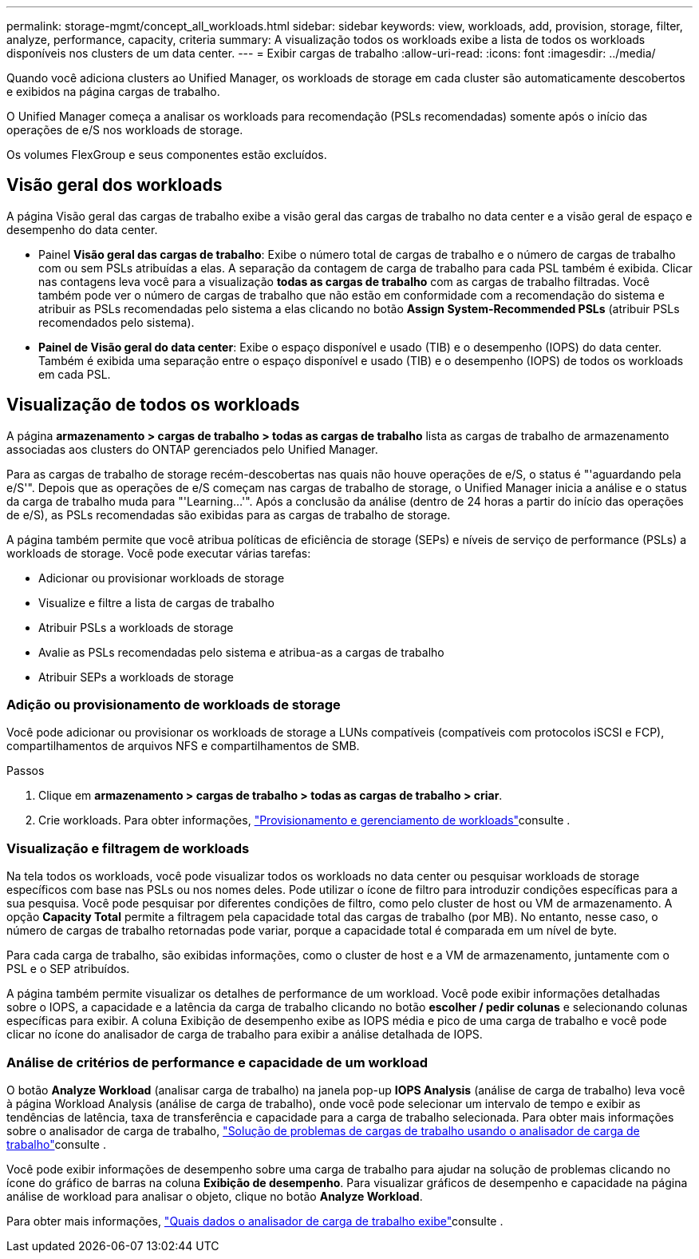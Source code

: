 ---
permalink: storage-mgmt/concept_all_workloads.html 
sidebar: sidebar 
keywords: view, workloads, add, provision, storage, filter, analyze, performance, capacity, criteria 
summary: A visualização todos os workloads exibe a lista de todos os workloads disponíveis nos clusters de um data center. 
---
= Exibir cargas de trabalho
:allow-uri-read: 
:icons: font
:imagesdir: ../media/


[role="lead"]
Quando você adiciona clusters ao Unified Manager, os workloads de storage em cada cluster são automaticamente descobertos e exibidos na página cargas de trabalho.

O Unified Manager começa a analisar os workloads para recomendação (PSLs recomendadas) somente após o início das operações de e/S nos workloads de storage.

Os volumes FlexGroup e seus componentes estão excluídos.



== Visão geral dos workloads

A página Visão geral das cargas de trabalho exibe a visão geral das cargas de trabalho no data center e a visão geral de espaço e desempenho do data center.

* Painel *Visão geral das cargas de trabalho*: Exibe o número total de cargas de trabalho e o número de cargas de trabalho com ou sem PSLs atribuídas a elas. A separação da contagem de carga de trabalho para cada PSL também é exibida. Clicar nas contagens leva você para a visualização *todas as cargas de trabalho* com as cargas de trabalho filtradas. Você também pode ver o número de cargas de trabalho que não estão em conformidade com a recomendação do sistema e atribuir as PSLs recomendadas pelo sistema a elas clicando no botão *Assign System-Recommended PSLs* (atribuir PSLs recomendados pelo sistema).
* *Painel de Visão geral do data center*: Exibe o espaço disponível e usado (TIB) e o desempenho (IOPS) do data center. Também é exibida uma separação entre o espaço disponível e usado (TIB) e o desempenho (IOPS) de todos os workloads em cada PSL.




== Visualização de todos os workloads

A página *armazenamento > cargas de trabalho > todas as cargas de trabalho* lista as cargas de trabalho de armazenamento associadas aos clusters do ONTAP gerenciados pelo Unified Manager.

Para as cargas de trabalho de storage recém-descobertas nas quais não houve operações de e/S, o status é "'aguardando pela e/S'". Depois que as operações de e/S começam nas cargas de trabalho de storage, o Unified Manager inicia a análise e o status da carga de trabalho muda para "'Learning...'". Após a conclusão da análise (dentro de 24 horas a partir do início das operações de e/S), as PSLs recomendadas são exibidas para as cargas de trabalho de storage.

A página também permite que você atribua políticas de eficiência de storage (SEPs) e níveis de serviço de performance (PSLs) a workloads de storage. Você pode executar várias tarefas:

* Adicionar ou provisionar workloads de storage
* Visualize e filtre a lista de cargas de trabalho
* Atribuir PSLs a workloads de storage
* Avalie as PSLs recomendadas pelo sistema e atribua-as a cargas de trabalho
* Atribuir SEPs a workloads de storage




=== Adição ou provisionamento de workloads de storage

Você pode adicionar ou provisionar os workloads de storage a LUNs compatíveis (compatíveis com protocolos iSCSI e FCP), compartilhamentos de arquivos NFS e compartilhamentos de SMB.

.Passos
. Clique em *armazenamento > cargas de trabalho > todas as cargas de trabalho > criar*.
. Crie workloads. Para obter informações, link:../storage-mgmt/concept_provision_and_manage_workloads.html["Provisionamento e gerenciamento de workloads"]consulte .




=== Visualização e filtragem de workloads

Na tela todos os workloads, você pode visualizar todos os workloads no data center ou pesquisar workloads de storage específicos com base nas PSLs ou nos nomes deles. Pode utilizar o ícone de filtro para introduzir condições específicas para a sua pesquisa. Você pode pesquisar por diferentes condições de filtro, como pelo cluster de host ou VM de armazenamento. A opção *Capacity Total* permite a filtragem pela capacidade total das cargas de trabalho (por MB). No entanto, nesse caso, o número de cargas de trabalho retornadas pode variar, porque a capacidade total é comparada em um nível de byte.

Para cada carga de trabalho, são exibidas informações, como o cluster de host e a VM de armazenamento, juntamente com o PSL e o SEP atribuídos.

A página também permite visualizar os detalhes de performance de um workload. Você pode exibir informações detalhadas sobre o IOPS, a capacidade e a latência da carga de trabalho clicando no botão *escolher / pedir colunas* e selecionando colunas específicas para exibir. A coluna Exibição de desempenho exibe as IOPS média e pico de uma carga de trabalho e você pode clicar no ícone do analisador de carga de trabalho para exibir a análise detalhada de IOPS.



=== Análise de critérios de performance e capacidade de um workload

O botão *Analyze Workload* (analisar carga de trabalho) na janela pop-up *IOPS Analysis* (análise de carga de trabalho) leva você à página Workload Analysis (análise de carga de trabalho), onde você pode selecionar um intervalo de tempo e exibir as tendências de latência, taxa de transferência e capacidade para a carga de trabalho selecionada. Para obter mais informações sobre o analisador de carga de trabalho, link:..//performance-checker/concept_troubleshooting_workloads_using_workload_analyzer.html["Solução de problemas de cargas de trabalho usando o analisador de carga de trabalho"]consulte .

Você pode exibir informações de desempenho sobre uma carga de trabalho para ajudar na solução de problemas clicando no ícone do gráfico de barras na coluna *Exibição de desempenho*. Para visualizar gráficos de desempenho e capacidade na página análise de workload para analisar o objeto, clique no botão *Analyze Workload*.

Para obter mais informações, link:../performance-checker/reference_what_data_does_workload_analyzer_display.html["Quais dados o analisador de carga de trabalho exibe"]consulte .
